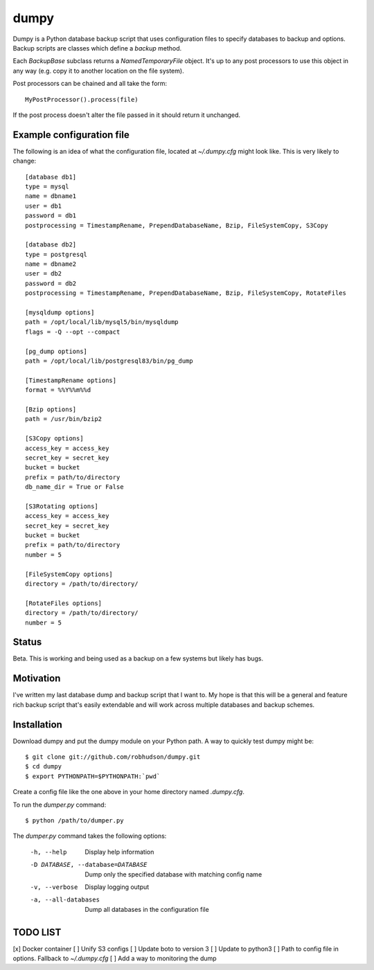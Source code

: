 =====
dumpy
=====

Dumpy is a Python database backup script that uses configuration files to
specify databases to backup and options.  Backup scripts are classes which
define a `backup` method.

Each `BackupBase` subclass returns a `NamedTemporaryFile` object.  It's up to
any post processors to use this object in any way (e.g. copy it to another
location on the file system).

Post processors can be chained and all take the form::

	MyPostProcessor().process(file)

If the post process doesn't alter the file passed in it should return it
unchanged.

Example configuration file
==========================

The following is an idea of what the configuration file, located at
`~/.dumpy.cfg` might look like.  This is very likely to change::

	[database db1]
	type = mysql
	name = dbname1
	user = db1
	password = db1
	postprocessing = TimestampRename, PrependDatabaseName, Bzip, FileSystemCopy, S3Copy
	
	[database db2]
	type = postgresql
	name = dbname2
	user = db2
	password = db2
	postprocessing = TimestampRename, PrependDatabaseName, Bzip, FileSystemCopy, RotateFiles
	
	[mysqldump options]
	path = /opt/local/lib/mysql5/bin/mysqldump
	flags = -Q --opt --compact
	
	[pg_dump options]
	path = /opt/local/lib/postgresql83/bin/pg_dump

	[TimestampRename options]
	format = %%Y%%m%%d

	[Bzip options]
	path = /usr/bin/bzip2

	[S3Copy options]
	access_key = access_key
	secret_key = secret_key
	bucket = bucket
	prefix = path/to/directory
	db_name_dir = True or False

	[S3Rotating options]
	access_key = access_key
	secret_key = secret_key
	bucket = bucket
	prefix = path/to/directory
	number = 5

	[FileSystemCopy options]
	directory = /path/to/directory/
	
	[RotateFiles options]
	directory = /path/to/directory/
	number = 5


Status
======

Beta.  This is working and being used as a backup on a few systems but likely
has bugs.

Motivation
==========

I've written my last database dump and backup script that I want to.  My hope
is that this will be a general and feature rich backup script that's easily
extendable and will work across multiple databases and backup schemes.

Installation
============

Download dumpy and put the dumpy module on your Python path.  A way to quickly
test dumpy might be::

	$ git clone git://github.com/robhudson/dumpy.git
	$ cd dumpy
	$ export PYTHONPATH=$PYTHONPATH:`pwd`

Create a config file like the one above in your home directory named `.dumpy.cfg`.

To run the `dumper.py` command::

	$ python /path/to/dumper.py

The `dumper.py` command takes the following options:

    -h, --help            Display help information
    -D DATABASE, --database=DATABASE
                          Dump only the specified database with matching config
                          name
    -v, --verbose         Display logging output
    -a, --all-databases   Dump all databases in the configuration file

TODO LIST
=========

[x] Docker container
[ ] Unify S3 configs
[ ] Update boto to version 3
[ ] Update to python3
[ ] Path to config file in options. Fallback to `~/.dumpy.cfg`
[ ] Add a way to monitoring the dump